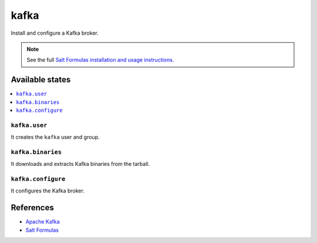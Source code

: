 =====
kafka
=====

Install and configure a Kafka broker.

.. note::

    See the full `Salt Formulas installation and usage instructions
    <http://docs.saltstack.com/en/latest/topics/development/conventions/formulas.html>`_.

Available states
================

.. contents::
    :local:

``kafka.user``
--------------

It creates the ``kafka`` user and group.

``kafka.binaries``
------------------

It downloads and extracts Kafka binaries from the tarball.

``kafka.configure``
-------------------

It configures the Kafka broker.

References
==========

-  `Apache Kafka <https://kafka.apache.org/>`__
-  `Salt Formulas <https://docs.saltstack.com/en/latest/topics/development/conventions/formulas.html>`__
